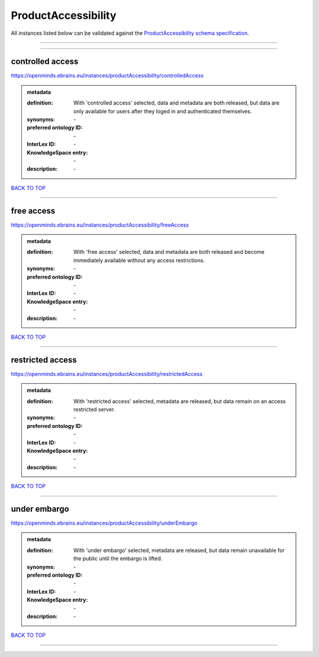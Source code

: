 ####################
ProductAccessibility
####################

All instances listed below can be validated against the `ProductAccessibility schema specification <https://openminds-documentation.readthedocs.io/en/latest/specifications/controlledTerms/productAccessibility.html>`_.

------------

------------

controlled access
-----------------

https://openminds.ebrains.eu/instances/productAccessibility/controlledAccess

.. admonition:: metadata

   :definition: With 'controlled access' selected, data and metadata are both released, but data are only available for users after they loged in and authenticated themselves.
   :synonyms: \-
   :preferred ontology ID: \-
   :InterLex ID: \-
   :KnowledgeSpace entry: \-
   :description: \-

`BACK TO TOP <productAccessibility_>`_

------------

free access
-----------

https://openminds.ebrains.eu/instances/productAccessibility/freeAccess

.. admonition:: metadata

   :definition: With 'free access' selected, data and metadata are both released and become immediately available without any access restrictions.
   :synonyms: \-
   :preferred ontology ID: \-
   :InterLex ID: \-
   :KnowledgeSpace entry: \-
   :description: \-

`BACK TO TOP <productAccessibility_>`_

------------

restricted access
-----------------

https://openminds.ebrains.eu/instances/productAccessibility/restrictedAccess

.. admonition:: metadata

   :definition: With 'restricted access' selected, metadata are released, but data remain on an access restricted server.
   :synonyms: \-
   :preferred ontology ID: \-
   :InterLex ID: \-
   :KnowledgeSpace entry: \-
   :description: \-

`BACK TO TOP <productAccessibility_>`_

------------

under embargo
-------------

https://openminds.ebrains.eu/instances/productAccessibility/underEmbargo

.. admonition:: metadata

   :definition: With 'under embargo' selected, metadata are released, but data remain unavailable for the public until the embargo is lifted.
   :synonyms: \-
   :preferred ontology ID: \-
   :InterLex ID: \-
   :KnowledgeSpace entry: \-
   :description: \-

`BACK TO TOP <productAccessibility_>`_

------------

